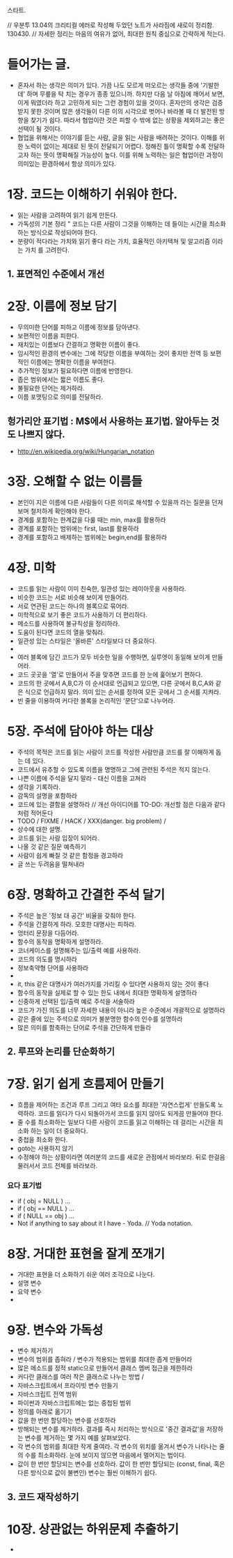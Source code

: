 스타트.

// 우분투 13.04의 크리티컬 에러로 작성해 두었던 노트가 사라짐에 새로이 정리함. 130430.
// 자세한 정리는 마음의 여유가 없어, 최대한 원칙 중심으로 간략하게 적는다.  

* 들어가는 글.

 - 혼자서 하는 생각은 의미가 있다. 가끔 나도 모르게 떠오르는 생각들 중에 '기발한데' 하며 무릎을 탁 치는 경우가 종종 있으니까.
   하지만 다음 날 아침에 깨어서 보면, 이게 뭐였더라 하고 고민하게 되는 그런 경험이 있을 것이다. 혼자만의 생각은 검증받지 못한 것이며 많은 생각들이 다른 이의 시각으로 벗어나 바라볼 때 더 발전된 방향을 찾기가 쉽다. 따라서 협업이란 것은 피할 수 밖에 없는 상황을 제외하고는 좋은 선택이 될 것이다.
 - 협업을 위해서는 이야기를 듣는 사람, 글을 읽는 사람을 배려하는 것이다. 이해를 위한 노력이 없이는 제대로 된 뜻이 전달되기 어렵다. 정해진 틀이 명확할 수록 전달하고자 하는 뜻이 명확해질 가능성이 높다. 이를 위해 노력하는 일은 협업이란 과정이 의미있는 환경하에서 항상 의미가 있다.

* 1장. 코드는 이해하기 쉬워야 한다.

 - 읽는 사람을 고려하여 읽기 쉽게 만든다.
 - 가독성의 기본 정리 " 코드는 다른 사람이 그것을 이해하는 데 들이는 시간을 최소화하는 방식으로 작성되어야 한다.
 - 분량이 적다라는 가치와 읽기 좋다 라는 가치, 효율적인 아키텍쳐 및 알고리즘 이라는 가치 를 고려한다.

** 1. 표면적인 수준에서 개선

* 2장. 이름에 정보 담기

 - 무의미한 단어를 피하고 이름에 정보를 담아낸다.
 - 보편적인 이름을 피한다.
 - 재치있는 이름보다 간결하고 명확한 이름이 좋다.
 - 임시적인 환경의 변수에는 그에 적당한 이름을 부여하는 것이 좋지만 전역 등 보편적인 이름에는 명확한 이름을 부여한다.
 - 추가적인 정보가 필요하다면 이름에 반영한다.
 - 좁은 범위에서는 짧은 이름도 좋다.
 - 불필요한 단어는 제거하라.
 - 이름 포맷팅으로 의미를 전달하라.
 
** 헝가리안 표기법 : M$에서 사용하는 표기법. 알아두는 것도 나쁘지 않다.
  - http://en.wikipedia.org/wiki/Hungarian_notation

* 3장.  오해할 수 없는 이름들

 - 본인이 지은 이름에 다른 사람들이 다른 의미로 해석할 수 있을까 라는 질문을 던져보며 철저하게 확인해야 한다.
 - 경계를 포함하는 한계값을 다룰 때는 min, max를 활용하라
 - 경계를 포함하는 범위에는 first, last를 활용하라
 - 경계를 포함하고 배제하는 범위에는 begin,end를 활용하라

* 4장. 미학

 - 코드를 읽는 사람이 이미 친숙한, 일관성 있는 레이아웃을 사용하라.
 - 비슷한 코드는 서로 비슷해 보이게 만들어라.
 - 서로 연관된 코드는 하나의 블록으로 묶어라.
 - 미학적으로 보기 좋은 코드가 사용하기 더 편리하다.
 - 메소드를 사용하여 불규칙성을 정리하라.
 - 도움이 된다면 코드의 열을 맞춰라.
 - 일관성 있는 스타일은 '올바른' 스타일보다 더 중요하다.
 - 
 - 여러 블록에 담긴 코드가 모두 비슷한 일을 수행하면, 실루엣이 동일해 보이게 만들어라.
 - 코드 곳곳을 '열'로 만들어서 주을 맞추면 코드를 한 눈에 훑어보기 편하다.
 - 코드의 한 곳에서 A,B,C가 이 순서대로 언급되고 있으면, 다른 곳에서 B,C,A와 같은 식으로 언급하지 말라. 의미 있는 순서를 정하여 모든 곳에서 그 순서를 지켜라.
 - 빈 줄을 이용하여 커다란 블록을 논리적인 '문단'으로 나누어라.

* 5장. 주석에 담아야 하는 대상

 - 주석의 목적은 코드를 읽는 사람이 코드를 작성한 사람만큼 코드를 잘 이해하게 돕는 데 있다.
 - 코드에서 유추할 수 있도록 이름을 명명하고 그에 관련된 주석은 적지 않는다.
 - 나쁜 이름에 주석을 달지 말라 - 대신 이름을 고쳐라
 - 생각을 기록하라.
 - 감독의 설명을 포함하라
 - 코드에 있는 결함을 설명하라 // 개선 아이디어를 TO-DO: 개선할 점은 다음과 같다 처럼 적어둔다
 - TODO / FIXME / HACK / XXX(danger. big problem) / 
 - 상수에 대한 설명.
 - 코드를 읽는 사람 입장이 되어라.
 - 나올 것 같은 질문 예측하기
 - 사람이 쉽게 빠질 것 같은 함정을 경고하라
 - 글 쓰는 두려움을 떨쳐내라
 
* 6장. 명확하고 간결한 주석 달기

 - 주석은 높은 '정보 대 공간' 비율을 갖춰야 한다.
 - 주석을 간결하게 하라. 모호한 대명사는 피하라.
 - 엉터리 문장을 다듬어라.
 - 함수의 동작을 명확하게 설명하라.
 - 코너케이스를 설명해주는 입/출력 예를 사용하라.
 - 코드의 의도를 명시하라
 - 정보축약형 단어를 사용하라 
 - 
 - it, this 같은 대명사가 여러가지를 가리킬 수 있다면 사용하지 않는 것이 좋다
 - 함수의 동작을 실제로 할 수 있는 한도 내에서 최대한 명확하게 설명하라
 - 신중하게 선택된 입/출력 예로 주석을 서술하라
 - 코드가 가진 의도를 너무 자세한 내용이 아니라 높은 수준에서 개괄적으로 설명하라
 - 같은 줄에 있는 주석으로 의미가 불분명한 함수의 인수를 설명하라
 - 많은 의미를 함축하는 단어로 주석을 간단하게 만들라

** 2. 루프와 논리를 단순화하기

* 7장. 읽기 쉽게 흐름제어 만들기

 - 흐름을 제어하는 조건과 루프 그리고 여타 요소를 최대한 '자연스럽게' 만들도록 노력하라. 코드를 읽다가 다시 되돌아가서 코드를 읽지 않아도 되게끔 만들어야 한다.
 - 줄 수를 최소화하는 일보다 다른 사람이 코드를 읽고 이해하는 데 걸리는 시간을 최소화 하는 일이 더 중요하다.
 - 중첩을 최소화 한다.
 - goto는 사용하지 않기 
 - 수정해야 하는 상황이라면 여러분의 코드를 새로운 관점에서 바라보라. 뒤로 한걸음 물러서서 코드 전체를 바라보라.

*** 요다 표기법
 - if ( obj = NULL ) ...
 - if ( obj == NULL ) ...
 - if ( NULL == obj ) ...
 - Not if anything to say about it I have - Yoda. // Yoda notation.

* 8장. 거대한 표현을 잘게 쪼개기

 - 거대한 표현을 더 소화하기 쉬운 여러 조각으로 나눈다.
 - 설명 변수
 - 요약 변수
 - 

* 9장. 변수와 가독성

 - 변수 제거하기
 - 변수의 범위를 좁혀라 / 변수가 적용되는 범위를 최대한 좁게 만들어라
 - 많은 메소드를 정적 static으로 만들어서 클래스 멤버 접근을 제한하라
 - 커다란 클래스를 여러 작은 클래스로 나누는 방법 /
 - 자바스크립트에서 프라이빗 변수 만들기
 - 자바스크립트 전역 범위
 - 파이썬과 자바스크립트에는 없는 중첩된 범위
 - 정의를 아래로 옮기기
 - 값을 한 번만 할당하는 변수를 선호하라 
 - 방해되는 변수를 제거하라. 결과를 즉시 처리하는 방식으로 '중간 결과값'을 저장하는 변수를 제거하는 몇 가지 예를 살펴보았다.
 - 각 변수의 범위를 최대한 작게 줄여라. 각 변수의 위치를 옮겨서 변수가 나타나는 줄의 수를 최소화하라. 눈에 보이지 않으면 마음에서 멀어지는 법이다.
 - 값이 한 번만 할당되는 변수를 선호하라. 값이 한 번만 할당되는 (const, final, 혹은 다른 방식으로 값이 불변인) 변수는 훨씬 이해하기 쉽다.
** 3. 코드 재작성하기

* 10장. 상관없는 하위문제 추출하기

- 
